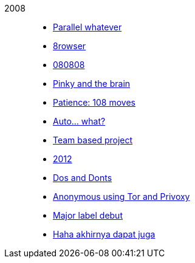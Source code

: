
2008::
+
--
*  link:/journal/2008/12/18__parallel_whatever[Parallel whatever^]

*  link:/journal/2008/12/01__8rowser[8rowser^]

*  link:/journal/2008/08/08__080808[080808^]

*  link:/journal/2008/07/29__pinky_and_the_brain[Pinky and the brain^]

*  link:/journal/2008/06/16__patience_108_moves[Patience: 108 moves^]

*  link:/journal/2008/05/27__16_14__auto_what[Auto... what?^]

*  link:/journal/2008/05/27__16_01__team_based_project[Team based project^]

*  link:/journal/2008/05/27__15_32__2012[2012^]

*  link:/journal/2008/05/27__15_29__do_vs_do_not[Dos and Donts^]

*  link:/journal/2008/05/23__anonymous_using_tor_and_privoxy[Anonymous using
   Tor and Privoxy^]

*  link:/journal/2008/04/18__major_label_debut[Major label debut^]

*  link:/journal/2008/01/02__haha_akhirnya_dapat_juga[Haha akhirnya dapat
   juga^]
--
